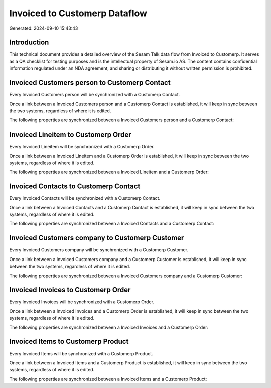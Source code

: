 ==============================
Invoiced to Customerp Dataflow
==============================

Generated: 2024-09-10 15:43:43

Introduction
------------

This technical document provides a detailed overview of the Sesam Talk data flow from Invoiced to Customerp. It serves as a QA checklist for testing purposes and is the intellectual property of Sesam.io AS. The content contains confidential information regulated under an NDA agreement, and sharing or distributing it without written permission is prohibited.

Invoiced Customers person to Customerp Contact
----------------------------------------------
Every Invoiced Customers person will be synchronized with a Customerp Contact.

Once a link between a Invoiced Customers person and a Customerp Contact is established, it will keep in sync between the two systems, regardless of where it is edited.

The following properties are synchronized between a Invoiced Customers person and a Customerp Contact:

.. list-table::
   :header-rows: 1

   * - Invoiced Customers person Property
     - Customerp Contact Property
     - Customerp Data Type


Invoiced Lineitem to Customerp Order
------------------------------------
Every Invoiced Lineitem will be synchronized with a Customerp Order.

Once a link between a Invoiced Lineitem and a Customerp Order is established, it will keep in sync between the two systems, regardless of where it is edited.

The following properties are synchronized between a Invoiced Lineitem and a Customerp Order:

.. list-table::
   :header-rows: 1

   * - Invoiced Lineitem Property
     - Customerp Order Property
     - Customerp Data Type


Invoiced Contacts to Customerp Contact
--------------------------------------
Every Invoiced Contacts will be synchronized with a Customerp Contact.

Once a link between a Invoiced Contacts and a Customerp Contact is established, it will keep in sync between the two systems, regardless of where it is edited.

The following properties are synchronized between a Invoiced Contacts and a Customerp Contact:

.. list-table::
   :header-rows: 1

   * - Invoiced Contacts Property
     - Customerp Contact Property
     - Customerp Data Type


Invoiced Customers company to Customerp Customer
------------------------------------------------
Every Invoiced Customers company will be synchronized with a Customerp Customer.

Once a link between a Invoiced Customers company and a Customerp Customer is established, it will keep in sync between the two systems, regardless of where it is edited.

The following properties are synchronized between a Invoiced Customers company and a Customerp Customer:

.. list-table::
   :header-rows: 1

   * - Invoiced Customers company Property
     - Customerp Customer Property
     - Customerp Data Type


Invoiced Invoices to Customerp Order
------------------------------------
Every Invoiced Invoices will be synchronized with a Customerp Order.

Once a link between a Invoiced Invoices and a Customerp Order is established, it will keep in sync between the two systems, regardless of where it is edited.

The following properties are synchronized between a Invoiced Invoices and a Customerp Order:

.. list-table::
   :header-rows: 1

   * - Invoiced Invoices Property
     - Customerp Order Property
     - Customerp Data Type


Invoiced Items to Customerp Product
-----------------------------------
Every Invoiced Items will be synchronized with a Customerp Product.

Once a link between a Invoiced Items and a Customerp Product is established, it will keep in sync between the two systems, regardless of where it is edited.

The following properties are synchronized between a Invoiced Items and a Customerp Product:

.. list-table::
   :header-rows: 1

   * - Invoiced Items Property
     - Customerp Product Property
     - Customerp Data Type


